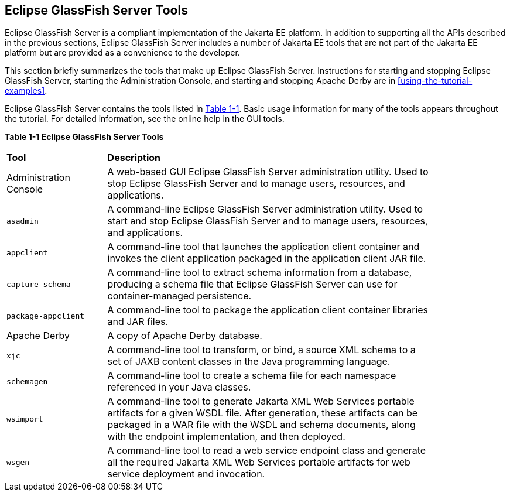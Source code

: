 == Eclipse GlassFish Server Tools

Eclipse GlassFish Server is a compliant implementation of the Jakarta
EE platform. In addition to supporting all the APIs described in the
previous sections, Eclipse GlassFish Server includes a number of
Jakarta EE tools that are not part of the Jakarta EE platform but are
provided as a convenience to the developer.

This section briefly summarizes the tools that make up Eclipse
GlassFish Server. Instructions for starting and stopping Eclipse
GlassFish Server, starting the Administration Console, and starting and
stopping Apache Derby are in <<using-the-tutorial-examples>>.

Eclipse GlassFish Server contains the tools listed in <<table-1-1>>.
Basic usage information for many of the tools appears throughout the
tutorial. For detailed information, see the online help in the GUI
tools.

[[table-1-1, Table 1-1]]
*Table 1-1 Eclipse GlassFish Server Tools*
[width="85%" cols="20%a,65%"]
|===
|*Tool* |*Description*
a| Administration Console |A web-based GUI Eclipse GlassFish Server
administration utility. Used to stop Eclipse GlassFish Server and to
manage users, resources, and applications.

|`asadmin` |A command-line Eclipse GlassFish Server administration
utility. Used to start and stop Eclipse GlassFish Server and to manage
users, resources, and applications.

|`appclient` |A command-line tool that launches the application client
container and invokes the client application packaged in the
application client JAR file.

|`capture-schema` |A command-line tool to extract schema information
from a database, producing a schema file that Eclipse GlassFish Server
can use for container-managed persistence.

|`package-appclient` |A command-line tool to package the application
client container libraries and JAR files.

|Apache Derby |A copy of Apache Derby database.

|`xjc` |A command-line tool to transform, or bind, a source XML schema
to a set of JAXB content classes in the Java programming language.

|`schemagen` |A command-line tool to create a schema file for each
namespace referenced in your Java classes.

|`wsimport` |A command-line tool to generate Jakarta XML Web Services
portable artifacts for a given WSDL file. After generation, these
artifacts can be packaged in a WAR file with the WSDL and schema
documents, along with the endpoint implementation, and then deployed.

|`wsgen` |A command-line tool to read a web service endpoint class and
generate all the required Jakarta XML Web Services portable artifacts
for web service deployment and invocation.
|===
